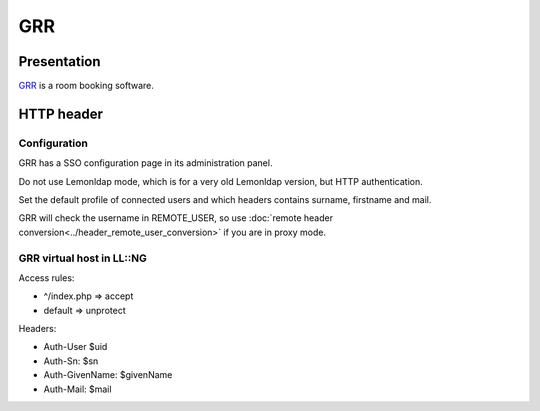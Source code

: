 GRR
===

|image0|

Presentation
------------

`GRR <http://grr.devome.com/fr/>`__ is a room booking software.

HTTP header
-----------

Configuration
~~~~~~~~~~~~~

GRR has a SSO configuration page in its administration panel.

Do not use Lemonldap mode, which is for a very old Lemonldap version,
but HTTP authentication.

Set the default profile of connected users and which headers contains
surname, firstname and mail.

|image1|

GRR will check the username in REMOTE_USER, so use
:doc:`remote header conversion<../header_remote_user_conversion>` if you
are in proxy mode.

GRR virtual host in LL::NG
~~~~~~~~~~~~~~~~~~~~~~~~~~

Access rules:

-  ^/index.php => accept
-  default => unprotect

Headers:

-  Auth-User $uid
-  Auth-Sn: $sn
-  Auth-GivenName: $givenName
-  Auth-Mail: $mail

.. |image0| image:: /applications/grr_logo.png
   :class: align-center
.. |image1| image:: /applications/screenshot_grr_configuration.png
   :class: align-center

